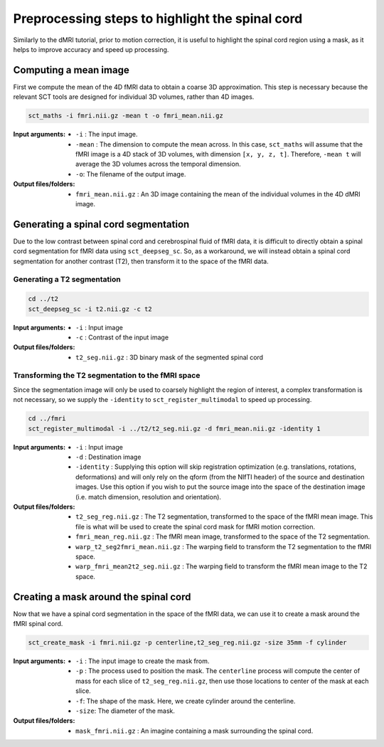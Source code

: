 Preprocessing steps to highlight the spinal cord
################################################

Similarly to the dMRI tutorial, prior to motion correction, it is useful to highlight the spinal cord region using a mask, as it helps to improve accuracy and speed up processing.

.. figure:: https://raw.githubusercontent.com/spinalcordtoolbox/doc-figures/master/processing-fmri-data/preprocessing.png
   :align: center


Computing a mean image
----------------------

First we compute the mean of the 4D fMRI data to obtain a coarse 3D approximation. This step is necessary because the relevant SCT tools are designed for individual 3D volumes, rather than 4D images.

.. code::

   sct_maths -i fmri.nii.gz -mean t -o fmri_mean.nii.gz

:Input arguments:
   - ``-i`` : The input image.
   - ``-mean`` : The dimension to compute the mean across. In this case, ``sct_maths`` will assume that the fMRI image is a 4D stack of 3D volumes, with dimension ``[x, y, z, t]``. Therefore, ``-mean t`` will average the 3D volumes across the temporal dimension.
   - ``-o``: The filename of the output image.

:Output files/folders:
   - ``fmri_mean.nii.gz`` : An 3D image containing the mean of the individual volumes in the 4D dMRI image.


Generating a spinal cord segmentation
-------------------------------------

Due to the low contrast between spinal cord and cerebrospinal fluid of fMRI data, it is difficult to directly obtain a spinal cord segmentation for fMRI data using ``sct_deepseg_sc``. So, as a workaround, we will instead obtain a spinal cord segmentation for another contrast (T2), then transform it to the space of the fMRI data.


Generating a T2 segmentation
============================

.. code::

   cd ../t2
   sct_deepseg_sc -i t2.nii.gz -c t2

:Input arguments:
   - ``-i`` : Input image
   - ``-c`` : Contrast of the input image

:Output files/folders:
   - ``t2_seg.nii.gz`` : 3D binary mask of the segmented spinal cord


Transforming the T2 segmentation to the fMRI space
==================================================

Since the segmentation image will only be used to coarsely highlight the region of interest, a complex transformation is not necessary, so we supply the ``-identity`` to ``sct_register_multimodal`` to speed up processing.

.. code::

   cd ../fmri
   sct_register_multimodal -i ../t2/t2_seg.nii.gz -d fmri_mean.nii.gz -identity 1


:Input arguments:
   - ``-i`` : Input image
   - ``-d`` : Destination image
   - ``-identity`` : Supplying this option will skip registration optimization (e.g. translations, rotations, deformations) and will only rely on the qform (from the NIfTI header) of the source and destination images. Use this option if you wish to put the source image into the space of the destination image (i.e. match dimension, resolution and orientation).

:Output files/folders:
   - ``t2_seg_reg.nii.gz`` : The T2 segmentation, transformed to the space of the fMRI mean image. This file is what will be used to create the spinal cord mask for fMRI motion correction.
   - ``fmri_mean_reg.nii.gz`` : The fMRI mean image, transformed to the space of the T2 segmentation.
   - ``warp_t2_seg2fmri_mean.nii.gz`` : The warping field to transform the T2 segmentation to the fMRI space.
   - ``warp_fmri_mean2t2_seg.nii.gz`` : The warping field to transform the fMRI mean image to the T2 space.

Creating a mask around the spinal cord
--------------------------------------

Now that we have a spinal cord segmentation in the space of the fMRI data, we can use it to create a mask around the fMRI spinal cord.

.. code::

   sct_create_mask -i fmri.nii.gz -p centerline,t2_seg_reg.nii.gz -size 35mm -f cylinder

:Input arguments:
   - ``-i`` : The input image to create the mask from.
   - ``-p`` : The process used to position the mask. The ``centerline`` process will compute the center of mass for each slice of ``t2_seg_reg.nii.gz``, then use those locations to center of the mask at each slice.
   - ``-f``: The shape of the mask. Here, we create cylinder around the centerline.
   - ``-size``: The diameter of the mask.

:Output files/folders:
   - ``mask_fmri.nii.gz`` : An imagine containing a mask surrounding the spinal cord.